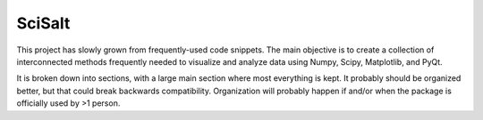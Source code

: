 SciSalt
=======

This project has slowly grown from frequently-used code snippets. The
main objective is to create a collection of interconnected methods
frequently needed to visualize and analyze data using Numpy, Scipy,
Matplotlib, and PyQt.

It is broken down into sections, with a large main section where most
everything is kept. It probably should be organized better, but that
could break backwards compatibility. Organization will probably happen
if and/or when the package is officially used by >1 person.
